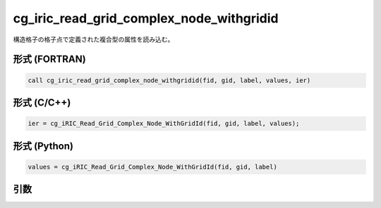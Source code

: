 cg_iric_read_grid_complex_node_withgridid
===========================================

構造格子の格子点で定義された複合型の属性を読み込む。

形式 (FORTRAN)
---------------
.. code-block:: fortran

   call cg_iric_read_grid_complex_node_withgridid(fid, gid, label, values, ier)

形式 (C/C++)
---------------
.. code-block:: c

   ier = cg_iRIC_Read_Grid_Complex_Node_WithGridId(fid, gid, label, values);

形式 (Python)
---------------
.. code-block:: python

   values = cg_iRIC_Read_Grid_Complex_Node_WithGridId(fid, gid, label)

引数
----

.. csv-table:: cg_iric_read_grid_complex_node_withgridid の引数
   :file: cg_iric_read_grid_complex_node_withgridid_args.csv
   :header-rows: 1

